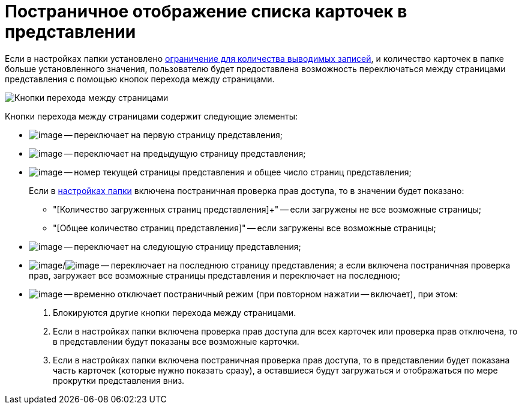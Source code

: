 = Постраничное отображение списка карточек в представлении

Если в настройках папки установлено xref:Folder_record_limit.adoc[ограничение для количества выводимых записей], и количество карточек в папке больше установленного значения, пользователю будет предоставлена возможность переключаться между страницами представления с помощью кнопок перехода между страницами.

image::PagginationManagementbuttons.png[Кнопки перехода между страницами]

Кнопки перехода между страницами содержит следующие элементы:

* image:buttons/firstPage.png[image] -- переключает на первую страницу представления;
* image:buttons/prevPage.png[image] -- переключает на предыдущую страницу представления;
* image:buttons/changePage.png[image] -- номер текущей страницы представления и общее число страниц представления;
+
Если в xref:Folder_view_changesecurity.adoc[настройках папки] включена постраничная проверка прав доступа, то в значении будет показано:

** "[Количество загруженных страниц представления]+" -- если загружены не все возможные страницы;
** "[Общее количество страниц представления]" -- если загружены все возможные страницы;
* image:buttons/nextPage.png[image] -- переключает на следующую страницу представления;
* image:buttons/lastPage.png[image]/image:buttons/loadAndShowLastPage.png[image] -- переключает на последнюю страницу представления; а если включена постраничная проверка прав, загружает все возможные страницы представления и переключает на последнюю;
* image:buttons/showAllPages.png[image] -- временно отключает постраничный режим (при повторном нажатии -- включает), при этом:
. Блокируются другие кнопки перехода между страницами.
. Если в настройках папки включена проверка прав доступа для всех карточек или проверка прав отключена, то в представлении будут показаны все возможные карточки.
. Если в настройках папки включена постраничная проверка прав доступа, то в представлении будет показана часть карточек (которые нужно показать сразу), а оставшиеся будут загружаться и отображаться по мере прокрутки представления вниз.
